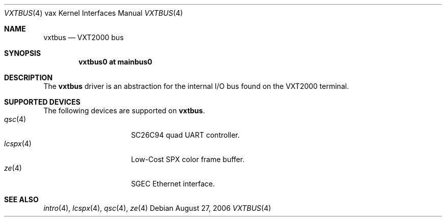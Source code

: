 .\"	$OpenBSD: vxtbus.4,v 1.1 2006/08/27 17:32:58 miod Exp $
.\"
.\" Copyright (c) 2003 Jason L. Wright (jason@thought.net)
.\" All rights reserved.
.\"
.\" Redistribution and use in source and binary forms, with or without
.\" modification, are permitted provided that the following conditions
.\" are met:
.\" 1. Redistributions of source code must retain the above copyright
.\"    notice, this list of conditions and the following disclaimer.
.\" 2. Redistributions in binary form must reproduce the above copyright
.\"    notice, this list of conditions and the following disclaimer in the
.\"    documentation and/or other materials provided with the distribution.
.\"
.\" THIS SOFTWARE IS PROVIDED BY THE AUTHOR ``AS IS'' AND ANY EXPRESS OR
.\" IMPLIED WARRANTIES, INCLUDING, BUT NOT LIMITED TO, THE IMPLIED
.\" WARRANTIES OF MERCHANTABILITY AND FITNESS FOR A PARTICULAR PURPOSE ARE
.\" DISCLAIMED.  IN NO EVENT SHALL THE AUTHOR BE LIABLE FOR ANY DIRECT,
.\" INDIRECT, INCIDENTAL, SPECIAL, EXEMPLARY, OR CONSEQUENTIAL DAMAGES
.\" (INCLUDING, BUT NOT LIMITED TO, PROCUREMENT OF SUBSTITUTE GOODS OR
.\" SERVICES; LOSS OF USE, DATA, OR PROFITS; OR BUSINESS INTERRUPTION)
.\" HOWEVER CAUSED AND ON ANY THEORY OF LIABILITY, WHETHER IN CONTRACT,
.\" STRICT LIABILITY, OR TORT (INCLUDING NEGLIGENCE OR OTHERWISE) ARISING IN
.\" ANY WAY OUT OF THE USE OF THIS SOFTWARE, EVEN IF ADVISED OF THE
.\" POSSIBILITY OF SUCH DAMAGE.
.\"
.Dd August 27, 2006
.Dt VXTBUS 4 vax
.Os
.Sh NAME
.Nm vxtbus
.Nd VXT2000 bus
.Sh SYNOPSIS
.Cd "vxtbus0 at mainbus0"
.Sh DESCRIPTION
The
.Nm
driver is an abstraction for the internal I/O bus found on the VXT2000
terminal.
.Sh SUPPORTED DEVICES
The following devices are supported on
.Nm vxtbus .
.Bl -tag -width 8n -compact -offset indent
.It Xr qsc 4
SC26C94 quad UART controller.
.It Xr lcspx 4
Low-Cost SPX color frame buffer.
.It Xr ze 4
SGEC Ethernet interface.
.El
.Sh SEE ALSO
.Xr intro 4 ,
.Xr lcspx 4 ,
.Xr qsc 4 ,
.Xr ze 4
